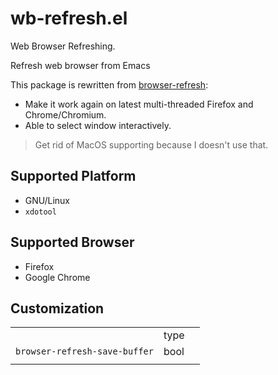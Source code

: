 * wb-refresh.el

Web Browser Refreshing.

Refresh web browser from Emacs

This package is rewritten from [[https://github.com/syohex/emacs-browser-refresh][browser-refresh]]:
 - Make it work again on latest multi-threaded Firefox and Chrome/Chromium.
 - Able to select window interactively.
#+BEGIN_QUOTE
Get rid of MacOS supporting because I doesn't use that.
#+END_QUOTE

** Supported Platform
- GNU/Linux
- =xdotool=

** Supported Browser
- Firefox
- Google Chrome

** Customization

|                               | type |   |
| =browser-refresh-save-buffer= | bool |   |
|                               |      |   |
